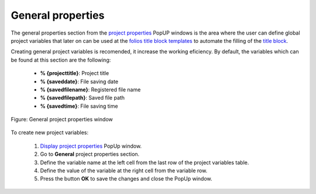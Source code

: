 .. _en/project/properties/general_prop

==================
General properties
==================

The general properties section from the `project properties`_ PopUP windows is the area where the user 
can define global project variables that later on can be used at the `folios title block templates`_ 
to automate the filling of the `title block`_.

Creating general project variables is recomended, it increase the working eficiency. By default, the 
variables which can be found at this section are the following:

    * **% {projecttitle}**: Project title
    * **% {saveddate}**: File saving date
    * **% {savedfilename}**: Registered file name
    * **% {savedfilepath}**: Saved file path
    * **% {savedtime}**: File saving time

.. figure:: graphics/qet_project_general_prop.png
   :align: center

   Figure: General project properties window

To create new project variables:

    1. `Display project properties`_ PopUp window.
    2. Go to **General** project properties section.
    3. Define the variable name at the left cell from the last row of the project variables table.
    4. Define the value of the variable at the right cell from the variable row.
    5. Press the button **OK** to save the changes and close the PopUp window.

.. seealso::

    For more information about QElectroTech default variables, please refers to `Default QElectroTech variables`_ section.

.. _Display project properties: ../../../en/project/properties/display.html
.. _project properties: ../../../en/project/properties/index.html
.. _title block: ../../../en/folio/titleblock/index.html
.. _folios title block templates: ../../../en/folio/titleblock/index.html
.. _Default QElectroTech variables: ../../../en/annex/variables.html